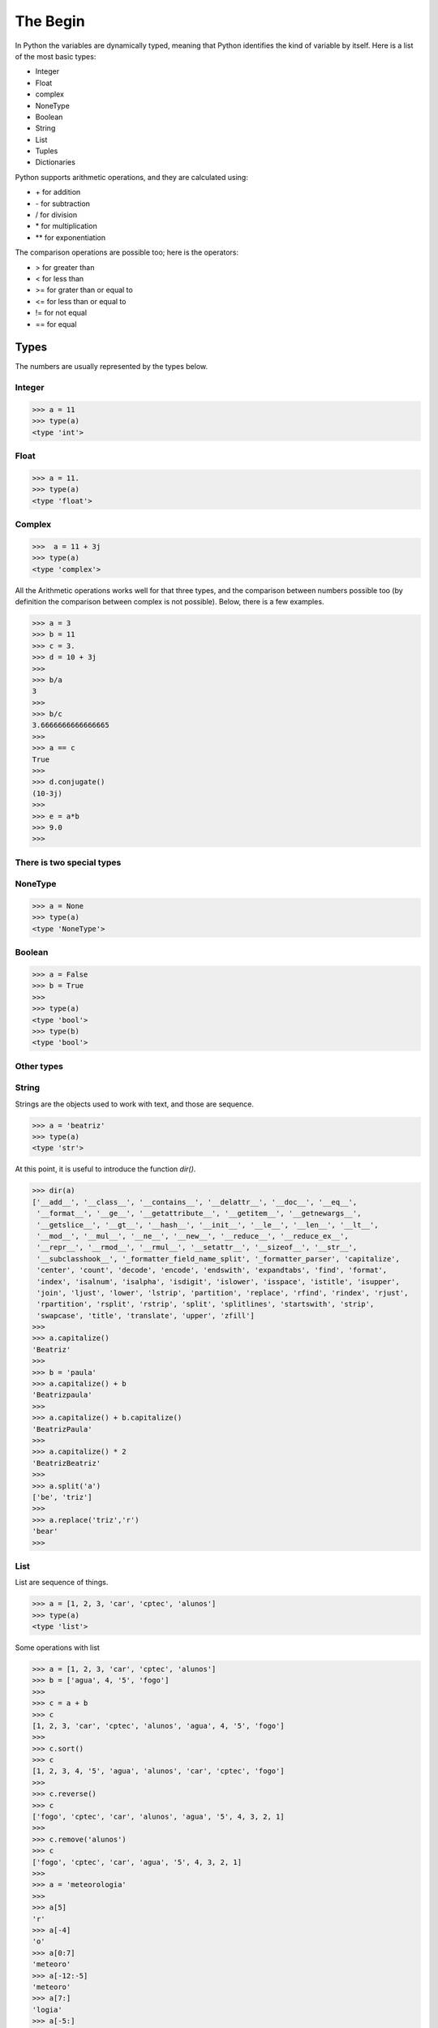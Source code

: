 =========
The Begin
=========

In Python the variables are dynamically typed, meaning that Python identifies the kind of 
variable by itself. Here is a list of the most basic types: 

- Integer
- Float
- complex 
- NoneType
- Boolean
- String
- List
- Tuples 
- Dictionaries

Python supports arithmetic operations, and they are calculated using:

- \+ for addition
- \- for subtraction 
- / for division
- \* for multiplication
- ** for exponentiation

The comparison operations are possible too; here is the operators: 

- > for greater than
- < for less than
- >= for grater than or equal to 
- <= for less than or equal to 
- != for not equal 
- == for equal


Types
-----

The numbers are usually represented by the types below.

Integer 
~~~~~~~
.. code-block:: python

   >>> a = 11
   >>> type(a)
   <type 'int'>


Float
~~~~~
.. code-block:: python

   >>> a = 11.
   >>> type(a)
   <type 'float'>

Complex
~~~~~~~
.. code-block:: python

   >>>  a = 11 + 3j  
   >>> type(a)
   <type 'complex'>


All the Arithmetic operations works well for that three types, and the comparison between numbers
possible too (by definition the comparison between complex is not possible). Below, there is a few
examples.

.. code-block:: python

   >>> a = 3
   >>> b = 11
   >>> c = 3.
   >>> d = 10 + 3j
   >>>
   >>> b/a
   3
   >>> 
   >>> b/c
   3.6666666666666665
   >>>
   >>> a == c
   True
   >>>
   >>> d.conjugate()
   (10-3j)
   >>>
   >>> e = a*b
   >>> 9.0
   >>> 

There is two special types
~~~~~~~~~~~~~~~~~~~~~~~~~~
NoneType
~~~~~~~~
.. code-block:: python

   >>> a = None
   >>> type(a)
   <type 'NoneType'>

Boolean
~~~~~~~
.. code-block:: python

   >>> a = False
   >>> b = True
   >>> 
   >>> type(a)
   <type 'bool'>
   >>> type(b)
   <type 'bool'>


Other types
~~~~~~~~~~~

String
~~~~~~

Strings are the objects used to work with text, and those are sequence. 

.. code-block:: python

   >>> a = 'beatriz'
   >>> type(a)
   <type 'str'>

At this point, it is useful to introduce the function *dir()*.

.. code-block:: python
   
   >>> dir(a)
   ['__add__', '__class__', '__contains__', '__delattr__', '__doc__', '__eq__',
    '__format__', '__ge__', '__getattribute__', '__getitem__', '__getnewargs__',
    '__getslice__', '__gt__', '__hash__', '__init__', '__le__', '__len__', '__lt__',
    '__mod__', '__mul__', '__ne__', '__new__', '__reduce__', '__reduce_ex__',
    '__repr__', '__rmod__', '__rmul__', '__setattr__', '__sizeof__', '__str__',
    '__subclasshook__', '_formatter_field_name_split', '_formatter_parser', 'capitalize',
    'center', 'count', 'decode', 'encode', 'endswith', 'expandtabs', 'find', 'format',
    'index', 'isalnum', 'isalpha', 'isdigit', 'islower', 'isspace', 'istitle', 'isupper', 
    'join', 'ljust', 'lower', 'lstrip', 'partition', 'replace', 'rfind', 'rindex', 'rjust',
    'rpartition', 'rsplit', 'rstrip', 'split', 'splitlines', 'startswith', 'strip',
    'swapcase', 'title', 'translate', 'upper', 'zfill']
   >>> 
   >>> a.capitalize()
   'Beatriz'
   >>> 
   >>> b = 'paula'
   >>> a.capitalize() + b
   'Beatrizpaula'
   >>>
   >>> a.capitalize() + b.capitalize()
   'BeatrizPaula'
   >>>
   >>> a.capitalize() * 2
   'BeatrizBeatriz'
   >>> 
   >>> a.split('a')
   ['be', 'triz']
   >>>
   >>> a.replace('triz','r')
   'bear'
   >>> 


List
~~~~

List are sequence of things.

.. code-block:: python

   >>> a = [1, 2, 3, 'car', 'cptec', 'alunos']
   >>> type(a)
   <type 'list'>

Some operations with list

.. code-block:: python

   >>> a = [1, 2, 3, 'car', 'cptec', 'alunos']
   >>> b = ['agua', 4, '5', 'fogo']
   >>>
   >>> c = a + b
   >>> c
   [1, 2, 3, 'car', 'cptec', 'alunos', 'agua', 4, '5', 'fogo']
   >>>
   >>> c.sort()
   >>> c
   [1, 2, 3, 4, '5', 'agua', 'alunos', 'car', 'cptec', 'fogo']
   >>>
   >>> c.reverse()
   >>> c
   ['fogo', 'cptec', 'car', 'alunos', 'agua', '5', 4, 3, 2, 1]
   >>>
   >>> c.remove('alunos')
   >>> c
   ['fogo', 'cptec', 'car', 'agua', '5', 4, 3, 2, 1]
   >>>
   >>> a = 'meteorologia'
   >>>
   >>> a[5]
   'r'
   >>> a[-4]
   'o'
   >>> a[0:7]
   'meteoro'
   >>> a[-12:-5]
   'meteoro'
   >>> a[7:]
   'logia'
   >>> a[-5:]
   'logia'
   >>> a[0::2]
   'mtoooi'


Tuples
~~~~~~

Tuples are sequence, but they are immutable.

.. code-block:: python

   >>> a = ('water', 'fire', 4)
   >>> type(a)
   <type 'tuple'>

Some operations with tuples.

.. code-block:: python

   >>> a = ('water', 'fire', 4)
   >>>
   >>> a[1]
   'fire'
   >>> a[1] = 2
   Traceback (most recent call last):
     File "<stdin>", line 1, in <module>
   TypeError: 'tuple' object does not support item assignment
   >>>
   >>> c, d, f = a
   >>> c
   'water'
   >>> d
   'fire'
   >>> f
   4
   >>> 

Dictionaries
~~~~~~~~~~~~

Dictionaries are collections of elements, but it is referenced by keys.

.. code-block:: python

   >>> student = {'name':'Jose Dias', 'course':'python', 'day': 1 }
   >>> type(student)
   <type 'dict'>


.. code-block:: python

   >>> student = {'name':'Jose Dias', 'course':'python', 'day': 1 }





Exercises  
---------


